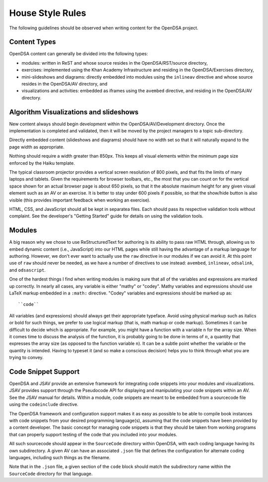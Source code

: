 .. _Style:

House Style Rules
=================

The following guidelines should be observed when writing content for
the OpenDSA project.

Content Types
-------------

OpenDSA content can generally be divided into the following types:

- modules: written in ReST and whose source resides in the
  OpenDSA/RST/source directory,
- exercises: implemented using the Khan Academy Infrastructure and
  residing in the OpenDSA/Exercises directory,
- mini-slideshows and diagrams: directly embedded into modules using the
  ``inlineav`` directive and whose source resides in the OpenDSA/AV
  directory, and
- visualizations and activities: embedded as iframes using the
  ``avembed`` directive, and residing in the OpenDSA/AV directory.

Algorithm Visualizations and slideshows
---------------------------------------

New content always should begin development within the
OpenDSA/AV/Development directory. Once the implementation is completed
and validated, then it will be moved by the project managers to a
topic sub-directory.

Directly embedded content (slideshows and diagrams) should have no
width set so that it will naturally expand to the page width as
appropriate.

Nothing should require a width greater than 850px.
This keeps all visual elements within the minimum page size enforced
by the Haiku template.

The typical classroom projector provides a vertical screen resolution
of 800 pixels, and that fits the limits of many laptops and tablets.
Given the requirements for browser toolbars, etc., the most that you
can count on for the vertical space shown for an actual browser page
is about 650 pixels, so that it the absolute maximum height for any
given visual element such as an AV or an exercise.
It is better to stay under 600 pixels if possible, so that the
show/hide button is also visible (this provides important feedback
when working an exercise).

HTML, CSS, and JavaScript should all be kept in separatea files. Each
should pass its respective validation tools without complaint. See the
developer's "Getting Started" guide for details on using the
validation tools.

Modules
-------

A big reason why we chose to use ReStructuredText for authoring is its
ability to pass raw HTML through, allowing us to embed dynamic content
(i.e., JavaScript) into our HTML pages while still having the
advantage of a markup language for authoring.
However, we don't ever want to actually use the ``raw`` directive in
our modules if we can avoid it.
At this point use of ``raw`` should never be needed, as we have a
number of directives to use instead:
``avembed``, ``inlineav``, ``odsalink``, and ``odsascript``.

One of the hardest things I find when writing modules is making sure
that all of the variables and expressions are marked up correctly.
In nearly all cases, any variable is either "mathy" or "codey". Mathy
variables and expressions should use LaTeX markup embedded in a ``:math:``
directive. "Codey" variables and expressions should be marked up as::

    ``code``

All variables (and expressions) should always get their appropriate
typeface.
Avoid using physical markup such as italics or bold for such things,
we prefer to use logical markup (that is, math markup or code markup).
Sometimes it can be difficult to decide which is appropriate.
For example, you might have a function with a variable ``n`` for the
array size.
When it comes time to discuss the analysis of the function, it is
probably going to be done in terms of :math:`n`, a quantity that
expresses the array size (as opposed to the function variable ``n``).
It can be a subtle point whether the variable or the quantity is
intended.
Having to typeset it (and so make a conscious decision) helps you to
think through what you are trying to convey.

Code Snippet Support
--------------------

OpenDSA and JSAV provide an extensive framework for integrating code
snippets into your modules and visualizations.
JSAV provides support through the Pseudocode API for displaying and
manipulating your code snippets within an AV.
See the JSAV manual for details.
Within a module, code snippets are meant to be embedded from a
sourcecode file using the ``codeinclude`` directive.

The OpenDSA framework and configuration support makes it as easy as
possible to be able to compile book instances with code snippets from
your desired programming language(s), assuming that the code snippets
have been provided by a content developer.
The basic concept for managing code snippets is that they should be 
taken from working programs that can properly support testing of the
code that you included into your modules.

All such sourcecode should appear in the ``SourceCode`` directory
within OpenDSA, with each coding language having its own
subdirectory.
A given AV can have an associated ``.json`` file that defines the
configuration for alternate coding languages, including such things as
the filename.

Note that in the ``.json`` file, a given section of the ``code`` block
should match the subdirectory name within the ``SourceCode`` directory
for that language.

